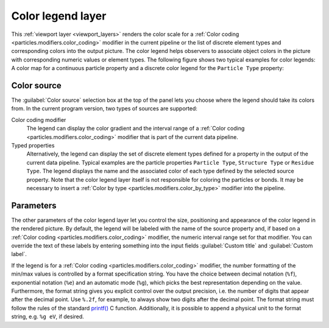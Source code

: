 .. _viewport_layers.color_legend:

Color legend layer
------------------

.. image:: /images/viewport_layers/color_legend_overlay_panel.*
   :width: 30%
   :align: right

This :ref:`viewport layer <viewport_layers>` renders the color scale for a 
:ref:`Color coding <particles.modifiers.color_coding>` modifier in the current pipeline 
or the list of discrete element types and corresponding colors into the output picture. 
The color legend helps observers to associate object colors in the picture with corresponding numeric values or element types. 
The following figure shows two typical examples for color legends: A color map for a continuous particle property 
and a discrete color legend for the ``Particle Type`` property:

.. image:: /images/viewport_layers/color_legend_example.*
   :width: 60%

Color source
""""""""""""

The :guilabel:`Color source` selection box at the top of the panel lets you choose where the legend should take 
its colors from. In the current program version, two types of sources are supported:

Color coding modifier
  The legend can display the color gradient and the interval range of a :ref:`Color coding <particles.modifiers.color_coding>` modifier 
  that is part of the current data pipeline.

Typed properties
  Alternatively, the legend can display the set of discrete element types defined for a property in the output of the 
  current data pipeline. Typical examples are the particle properties ``Particle Type``, ``Structure Type`` or ``Residue Type``. 
  The legend displays the name and the associated color of each type defined by the selected source property. 
  Note that the color legend layer itself is not responsible for coloring the particles or bonds. It may be necessary to insert a :ref:`Color by type <particles.modifiers.color_by_type>` 
  modifier into the pipeline.

Parameters
""""""""""

The other parameters of the color legend layer let you control the size, positioning and appearance of the color legend in the rendered picture.
By default, the legend will be labeled with the name of the source property and, if based on a :ref:`Color coding <particles.modifiers.color_coding>` modifier, the 
numeric interval range set for that modifier. You can override the text of these labels by entering something into the input fields :guilabel:`Custom title` and :guilabel:`Custom label`.

If the legend is for a :ref:`Color coding <particles.modifiers.color_coding>` modifier,
the number formatting of the min/max values is controlled by a format specification string. 
You have the choice between decimal notation (``%f``), exponential notation (``%e``) and an automatic mode (``%g``), which picks the best representation depending on the value. 
Furthermore, the format string gives you explicit control over the output precision, i.e. the number of digits that
appear after the decimal point. Use ``%.2f``, for example, to always show two digits after the decimal point. 
The format string must follow the rules of the standard  `printf() <https://en.cppreference.com/w/cpp/io/c/fprintf>`__ C function.
Additionally, it is possible to append a physical unit to the format string, e.g. ``%g eV``, if desired. 

.. seealso::

  :py:class:`ovito.vis.ColorLegendOverlay` (Python API)
